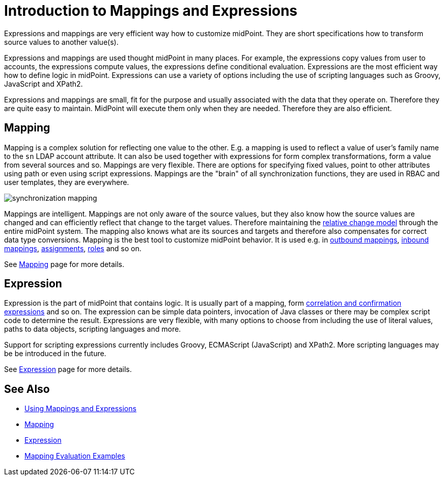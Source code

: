 = Introduction to Mappings and Expressions
:page-wiki-name: Mappings and Expressions
:page-wiki-id: 655372
:page-wiki-metadata-create-user: semancik
:page-wiki-metadata-create-date: 2011-04-29T11:48:39.838+02:00
:page-wiki-metadata-modify-user: semancik
:page-wiki-metadata-modify-date: 2017-07-13T15:00:55.639+02:00
:page-nav-title: Introduction
:page-display-order: 20
:page-upkeep-status: orange
:page-midpoint-feature: true
:page-alias: { "parent" : "/midpoint/features/current/", "slug" : "expressions",  "title" : "Mappings and Expressions", "display-order" : 100 }

Expressions and mappings are very efficient way how to customize midPoint.
They are short specifications how to transform source values to another value(s).

Expressions and mappings are used thought midPoint in many places.
For example, the expressions copy values from user to accounts, the expressions compute values, the expressions define conditional evaluation.
Expressions are the most efficient way how to define logic in midPoint.
Expressions can use a variety of options including the use of scripting languages such as Groovy, JavaScript and XPath2.

Expressions and mappings are small, fit for the purpose and usually associated with the data that they operate on.
Therefore they are quite easy to maintain.
MidPoint will execute them only when they are needed.
Therefore they are also efficient.


== Mapping

Mapping is a complex solution for reflecting one value to the other.
E.g. a mapping is used to reflect a value of user's family name to the `sn` LDAP account attribute.
It can also be used together with expressions for form complex transformations, form a value from several sources and so.
Mappings are very flexible.
There are options for specifying fixed values, point to other attributes using path or even using script expressions.
Mappings are the "brain" of all synchronization functions, they are used in RBAC and user templates, they are everywhere.

image::synchronization-mapping.png[]



Mappings are intelligent.
Mappings are not only aware of the source values, but they also know how the source values are changed and can efficiently reflect that change to the target values.
Therefore maintaining the xref:/midpoint/reference/concepts/relativity/[relative change model] through the entire midPoint system.
The mapping also knows what are its sources and targets and therefore also compensates for correct data type conversions.
Mapping is the best tool to customize midPoint behavior.
It is used e.g. in xref:/midpoint/reference/expressions/mappings/outbound-mapping/[outbound mappings], xref:/midpoint/reference/expressions/mappings/inbound-mapping/[inbound mappings], xref:/midpoint/reference/roles-policies/assignment/[assignments], xref:/midpoint/reference/roles-policies/rbac/[roles] and so on.

See xref:/midpoint/reference/expressions/mappings/[Mapping] page for more details.


== Expression

Expression is the part of midPoint that contains logic.
It is usually part of a mapping, form xref:/midpoint/reference/synchronization/correlation-and-confirmation-expressions/[correlation and confirmation expressions] and so on.
The expression can be simple data pointers, invocation of Java classes or there may be complex script code to determine the result.
Expressions are very flexible, with many options to choose from including the use of literal values, paths to data objects, scripting languages and more.

Support for scripting expressions currently includes Groovy, ECMAScript (JavaScript) and XPath2.
More scripting languages may be be introduced in the future.

See xref:/midpoint/reference/expressions/expressions/[Expression] page for more details.


== See Also

* xref:/midpoint/reference/expressions/using-mappings-and-expressions/[Using Mappings and Expressions]

* xref:/midpoint/reference/expressions/mappings/[Mapping]

* xref:/midpoint/reference/expressions/expressions/[Expression]

* xref:/midpoint/reference/expressions/mappings/mapping-evaluation-examples/[Mapping Evaluation Examples]